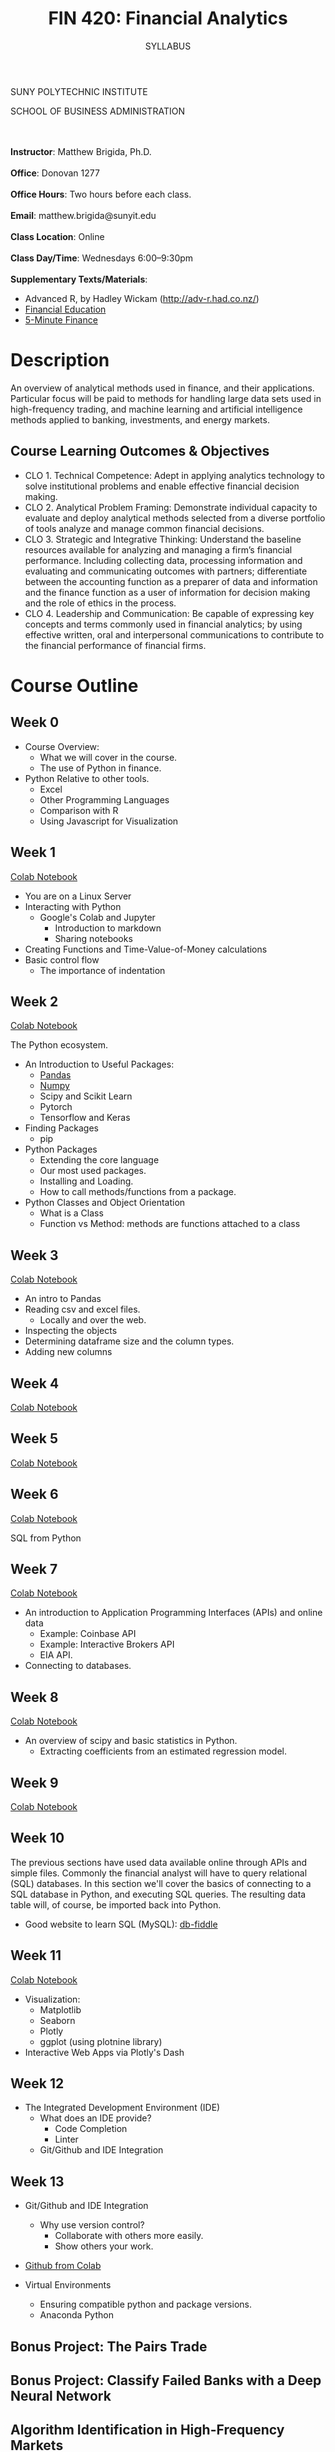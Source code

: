 #+TITLE:FIN 420: Financial Analytics
#+AUTHOR: SYLLABUS
# #+SETUPFILE: https://fniessen.github.io/org-html-themes/org/theme-readtheorg.setup
#+OPTIONS: toc:nil
#+DATE:


#+BEGIN_CENTER
SUNY POLYTECHNIC INSTITUTE

SCHOOL OF BUSINESS ADMINISTRATION
#+END_CENTER
\\
\\
**Instructor**: Matthew Brigida, Ph.D.\\
\\
**Office**: Donovan 1277\\
\\
**Office Hours**: Two hours before each class.\\
\\
**Email**:  matthew.brigida@sunyit.edu\\
\\
**Class Location**: Online\\
\\
**Class Day/Time**: Wednesdays 6:00--9:30pm\\
\\
**Supplementary Texts/Materials**:
+ Advanced R, by Hadley Wickam (http://adv-r.had.co.nz/)
+ [[https://financial-education.github.io/][Financial Education]]
+ [[https://www.5minutefinance.org/][5-Minute Finance]]
# + Python for Finance: Analyze Big Financial Data, Hilpisch,  ISBN-10: 9781491945285 
# + Quantitative Financial Analytics: The Path To Investment Profits, by Edward E Williams and John A Dobelman.  ISBN-13: 978-9813224254

* Description

An overview of analytical methods used in finance, and their applications.  Particular focus will be paid to methods for handling large data sets used in high-frequency trading, and machine learning and artificial intelligence methods applied to banking, investments, and energy markets.

#+begin_comment
Overview

-  This course will present the fundamentals of managerial finance as a vital part of the complete business ecosystem. Importance is placed on becoming familiar with the rudimentary tools and techniques that act as the basis for all further study and function of finance.

-  Emphasis is also placed on exploring the human, technological, and environmental impacts on financial decision making and the societal variables that facilitate positive (financial and social) outcomes.

-  Attention to current events and linkage between financial markets and corporate decision-making and vis-a-vis is discussed.

-  Introduction to the role of the change agent and changing technology in financial analysis and financial decision-making processes.
#+end_comment

** Course Learning Outcomes & Objectives

+ CLO 1. Technical Competence: Adept in applying analytics technology to solve institutional problems and enable effective financial decision making.
+ CLO 2. Analytical Problem Framing: Demonstrate individual capacity to evaluate and deploy analytical methods selected from a diverse portfolio of tools analyze and manage common financial decisions.
+ CLO 3. Strategic and Integrative Thinking: Understand the baseline resources available for analyzing and managing a firm’s financial performance. Including collecting data, processing information and evaluating and communicating outcomes with partners; differentiate between the accounting function as a preparer of data and information and the finance function as a user of information for decision making and the role of ethics in the process.
+ CLO 4. Leadership and Communication: Be capable of expressing key concepts and terms commonly used in financial analytics; by using effective written, oral and interpersonal communications to contribute to the financial performance of financial firms.

* Course Outline

** Week 0

- Course Overview:  
  + What we will cover in the course.  
  + The use of Python in finance.

- Python Relative to other tools.
  + Excel
  + Other Programming Languages
  + Comparison with R
  + Using Javascript for Visualization

** Week 1

[[https://colab.research.google.com/drive/1f2JRrZsZ029JNiPnP_GNiVsyi-e6MXO5][Colab Notebook]]

- You are on a Linux Server
-  Interacting with Python
  + Google's Colab and Jupyter
    - Introduction to markdown
    - Sharing notebooks
- Creating Functions and Time-Value-of-Money calculations
- Basic control flow
  + The importance of indentation

** Week 2

[[https://colab.research.google.com/drive/12QKdTc3ulsEQ2cAdmbhq5RkTx9oB1YZ_][Colab Notebook]]

The Python ecosystem.

-  An Introduction to Useful Packages:
  + [[https://pandas.pydata.org/][Pandas]]
  + [[https://numpy.org/][Numpy]]
  + Scipy and Scikit Learn
  + Pytorch
  + Tensorflow and Keras 

- Finding Packages
  + pip

- Python Packages
  + Extending the core language
  + Our most used packages.
  + Installing and Loading.
  + How to call methods/functions from a package.

-  Python Classes and Object Orientation
  + What is a Class
  + Function vs Method:  methods are functions attached to a class

** Week 3

[[https://colab.research.google.com/drive/1KLqsQWbXHYSruQXBAJ1QamsxV9FLDN_R][Colab Notebook]]

- An intro to Pandas
- Reading csv and excel files.
  + Locally and over the web.
- Inspecting the objects
- Determining dataframe size and the column types.
- Adding new columns

** Week 4

[[https://colab.research.google.com/drive/16UVjO2PEQUN5b1JoI__JYfj7K_aMuom7#scrollTo=nBbjWR1JYksh][Colab Notebook]]

** Week 5

[[https://colab.research.google.com/drive/18axbgTGt66R7fXa3tsiErQMoyb8m-AJD][Colab Notebook]]

** Week 6

[[https://colab.research.google.com/drive/1TWjqlgTp1Fyyy_ykp48LBVFWjRqtBwzo][Colab Notebook]]

SQL from Python

** Week 7

[[https://colab.research.google.com/drive/16h1ykVWbb5fL-xRgOrYmYe9SqfrSin1x#scrollTo=4cmbxkCjM1fH][Colab Notebook]]

- An introduction to Application Programming Interfaces (APIs) and online
  data
  + Example: Coinbase API
  + Example: Interactive Brokers API
  + EIA API.
- Connecting to databases.

** Week 8

[[https://colab.research.google.com/drive/1GGXpVBhSIypRslVcjWB5TYcexeRxZlyY][Colab Notebook]]

-  An overview of scipy and basic statistics in Python.
  + Extracting coefficients from an estimated regression model.

** Week 9

[[https://colab.research.google.com/drive/1u4BUOasPaIVfe8-rD73QXlXmt5EMIMxK][Colab Notebook]]

** Week 10

The previous sections have used data available online through APIs and simple files.  Commonly the financial analyst will have to query relational (SQL) databases.  In this section we'll cover the basics of connecting to a SQL database in Python, and executing SQL queries.  The resulting data table will, of course, be imported back into Python.

-  Good website to learn SQL (MySQL): [[https://www.db-fiddle.com/][db-fiddle]]

# A quick project using SQL.  Is there an online SQL database we can query?  Should we just put the FDIC one online?


** Week 11

[[https://colab.research.google.com/drive/1CQ00H_duTY2lhiwzJ041JTPD6BGBdk5y#scrollTo=Z5RfT4TNucfe][Colab Notebook]]

- Visualization:
  + Matplotlib
  + Seaborn
  + Plotly
  + ggplot (using plotnine library)
- Interactive Web Apps via Plotly's Dash

** Week 12

- The Integrated Development Environment (IDE)
  + What does an IDE provide?
    - Code Completion
    - Linter
  + Git/Github and IDE Integration

** Week 13

- Git/Github and IDE Integration
  + Why use version control?
    - Collaborate with others more easily.
    - Show others your work.

- [[https://colab.research.google.com/github/googlecolab/colabtools/blob/master/notebooks/colab-github-demo.ipynb][Github from Colab]]

- Virtual Environments
  +  Ensuring compatible python and package versions.
  +  Anaconda Python

** Bonus Project: The Pairs Trade
** Bonus Project: Classify Failed Banks with a Deep Neural Network
** Algorithm Identification in High-Frequency Markets
** Determining the Effect of Bank Capital Adequacy Requirements
** Bank Stress Testing
** Machine Learning in Portfolio Construction
** Constructing an Artificial Intelligence Investment Advisor

* Exams

There will be two brief exams---a midterm and a final.

* Attendance/Participation

Throughout the semester I will take attendance, give unanounced quizzes, and otherwise evaluate your participation.  Failure to attend class and participate will reduce your participation score, unless your absence is due to a **verifiable** medical or family emergency.  In such a case you must provide documentation.

* Grading

#+BEGIN_CENTER

| Item                     | Points |
|--------------------------+--------|
| Assignments              |     60 |
| Midterm                  |     10 |
| Final Exam               |     10 |
| Attendance/Participation |     20 |
|--------------------------+--------|
| Total Points             |    100 |
|--------------------------+--------|

#+END_CENTER

# #+BEGIN_CENTER
Final grades will be assigned according to the A+, A, A-, etc scale.
# #+END_CENTER

#+begin_comment
- 90 - 100 A
- 80 - 89.9 B
- 70 - 79.9 C
- 60 - 69.9 D
- $<$ 60 F

#+BEGIN_QUOTE
+/- grades may be assigned at the instructors discretion.
#+END_QUOTE

#+end_comment


** An Important Note on Grading

#+BEGIN_QUOTE
There is no special consideration if you need a certain grade in this course to graduate.  **If you require a certain grade in this class to graduate it is your responsibility to earn that grade.** Specifically if you receive a `D` in this course I will not allow you to do extra assignments after the course is complete in exchange for a higher grade. 
#+END_QUOTE

* How To Ask Questions

[[https://stackoverflow.com/help/how-to-ask][See this post.]]  

* Email Communication

Questions about course material should be posted to the most relevant discussion board.  Email should only be used for personal matters.  When sending an email, be sure to put the course in the subject line (FIN 420). 

* Guidelines and Accommodations

Academic Integrity Policy Students Enrolled in this course are required to understand and fully comply with all aspects of the Academic Integrity Policy as described in the SUNY Polytechnic Institute Handbook (available at:  https://sunypoly.edu/pdf/student_handbook.pdf )

** Accommodations for Students with Disabilities

Students with disabilities are welcome at SUNY Polytechnic Institute.
The Disabilities Services Office is located in the Career Services Suite, B101, Kunsela Hall
Hours: Monday through Friday 8:30 a.m. – 4:30 p.m. or by appointment.
E-mail: suzanne.sprague@sunyit.edu
Phone: (315) 792-7170

Any current or prospective student may contact our office to discuss potential academic accommodations. Typical accommodations include extended time for testing, testing in a quiet location, textbooks in alternate format, and others as determined by the nature of the disability. These accommodations must be supported by documentation from outside sources, such as a recent psychological evaluation or medical report that clearly identifies the nature of your disability and the impact of your disability or treatment upon learning. (SUNY Poly is not responsible for providing evaluation or funding to complete the needed documentation.)

The Disabilities Services Office will assist with requesting the required documentation or exploring resources that may provide testing or documentation. Once documentation is received, the Disability Counselor meets with the student to discuss the information based on his or her experiences and perspective. A student’s explanation of how his or her disability affects learning and what accommodations are needed is extremely important. Once a determination is made regarding the reasonable and appropriate accommodations, a plan is written which students sign and share with instructors. This plan does not disclose the nature of the disability, although many students have found that discussing their circumstances with faculty can be helpful.

Accommodations are implemented to ensure compliance with the Americans with Disabilities Act of 1990 (ADA) and Section 504 (subsection E) of the Rehabilitation Act. The intent of which is to provide access for otherwise qualified persons. SUNY Poly is not required to lower or substantially modify essential academic requirements, or make modifications that would fundamentally alter the nature of a service, program, or activity or that would result in an undue financial or administrative burden. Additionally, accommodation plans must be updated each semester.

The Disabilities Services Office is happy to advocate or coordinate with outside service providers, by student request and with written consent to communicate. Parents should be aware that legal rights and responsibilities change from high school to the college, both in terms of the type of support provided and in terms of parental involvement in the process. Students are solely responsible for self-identifying and following up with our office for any needs that they may have. Any student who wishes to have our office communicate with a parent must sign a written consent for permission to communicate.

** Course Syllabus Disclosure Statement Spring 2020

#+begin_quote
Accommodations for Students with Disabilities

In compliance with the Americans with Disabilities Act of 1990 and Section 504 of the Rehabilitation Act, SUNY Polytechnic Institute is committed to ensuring comprehensive educational access and accommodations for all registered students seeking access to meet course requirements and fully participate in programs and activities.  Students with documented disabilities or medical conditions are encouraged to request these services by registering with the Office of Disability Services.  For information related to these services or to schedule an appointment, please contact the Office of Disability Services using the information provided below.

Evelyn Lester, Director
Office of Disability Services
lestere@sunypoly.edu
(315) 792-7170

Utica Campus
Peter J. Cayan Library, L145

Albany Campus
Suite 309, Students Services Office
NanoFab South
#+end_quote

